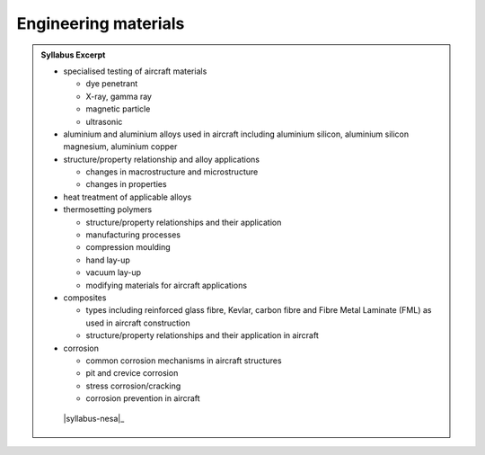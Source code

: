 Engineering materials
=====================

.. admonition:: Syllabus Excerpt



   * specialised testing of aircraft materials

     * dye penetrant

     * X-ray, gamma ray

     * magnetic particle

     * ultrasonic

   * aluminium and aluminium alloys used in aircraft including aluminium silicon, aluminium silicon magnesium, aluminium copper

   * structure/property relationship and alloy applications

     * changes in macrostructure and microstructure

     * changes in properties

   * heat treatment of applicable alloys

   * thermosetting polymers

     * structure/property relationships and their application

     * manufacturing processes

     * compression moulding

     * hand lay-up

     * vacuum lay-up

     * modifying materials for aircraft applications

   * composites

     * types including reinforced glass fibre, Kevlar, carbon fibre and Fibre Metal Laminate (FML) as used in aircraft construction 

     * structure/property relationships and their application in aircraft

   * corrosion

     * common corrosion mechanisms in aircraft structures

     * pit and crevice corrosion

     * stress corrosion/cracking

     * corrosion prevention in aircraft

    |syllabus-nesa|_

